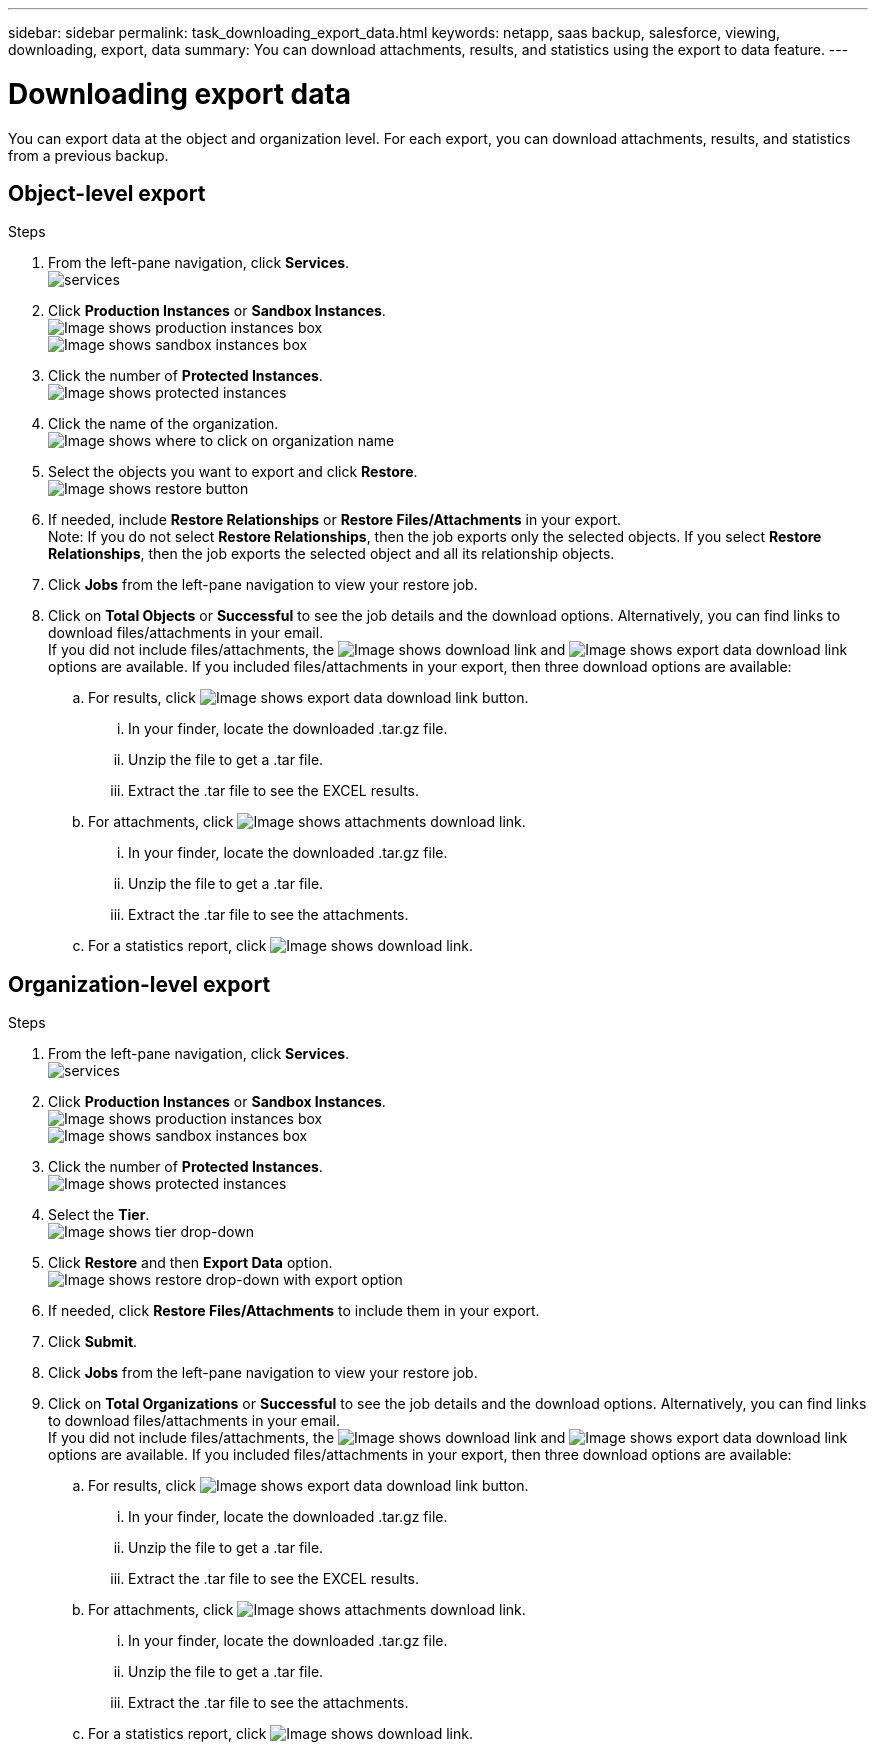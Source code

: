 ---
sidebar: sidebar
permalink: task_downloading_export_data.html
keywords: netapp, saas backup, salesforce, viewing, downloading, export, data
summary: You can download attachments, results, and statistics using the export to data feature.
---

= Downloading export data
:toc: macro
:toclevels: 1
:hardbreaks:
:nofooter:
:icons: font
:linkattrs:
:imagesdir: ./media/

[.lead]
You can export data at the object and organization level. For each export, you can download attachments, results, and statistics from a previous backup.

== Object-level export
.Steps

. From the left-pane navigation, click *Services*.
  image:services.jpg[]
. Click *Production Instances* or *Sandbox Instances*.
  image:production_instances.gif[Image shows production instances box]
  image:sandbox_instances.gif[Image shows sandbox instances box]
. Click the number of *Protected Instances*.
  image:protected_instances_screenshot.gif[Image shows protected instances]
. Click the name of the organization.
  image:organization.jpg[Image shows where to click on organization name]
. Select the objects you want to export and click *Restore*.
  image:restore.jpg[Image shows restore button]
. If needed, include *Restore Relationships* or *Restore Files/Attachments* in your export.
  Note: If you do not select *Restore Relationships*, then the job exports only the selected objects. If you select *Restore Relationships*, then the job exports the selected object and all its relationship objects.
+
. Click *Jobs* from the left-pane navigation to view your restore job.
. Click on *Total Objects* or *Successful* to see the job details and the download options. Alternatively, you can find links to download files/attachments in your email.
  If you did not include files/attachments, the image:download.gif[Image shows download link] and image:export_data_download_link.gif[Image shows export data download link] options are available. If you included files/attachments in your export, then three download options are available:

.. For results, click image:export_data_download_link.gif[Image shows export data download link button].
... In your finder, locate the downloaded .tar.gz file.
... Unzip the file to get a .tar file.
... Extract the .tar file to see the EXCEL results.
.. For attachments, click image:attachments_download_link.gif[Image shows attachments download link].
... In your finder, locate the downloaded .tar.gz file.
... Unzip the file to get a .tar file.
... Extract the .tar file to see the attachments.
.. For a statistics report, click image:download.gif[Image shows download link].

== Organization-level export
.Steps

. From the left-pane navigation, click *Services*.
  image:services.jpg[]
. Click *Production Instances* or *Sandbox Instances*.
  image:production_instances.gif[Image shows production instances box]
  image:sandbox_instances.gif[Image shows sandbox instances box]
. Click the number of *Protected Instances*.
  image:protected_instances_screenshot.gif[Image shows protected instances]
. Select the *Tier*.
  image:tier_selection.gif[Image shows tier drop-down]
. Click *Restore* and then *Export Data* option.
  image:restore_export_data.gif[Image shows restore drop-down with export option]
. If needed, click *Restore Files/Attachments* to include them in your export.
. Click *Submit*.
. Click *Jobs* from the left-pane navigation to view your restore job.
. Click on *Total Organizations* or *Successful* to see the job details and the download options. Alternatively, you can find links to download files/attachments in your email.
  If you did not include files/attachments, the image:download.gif[Image shows download link] and image:export_data_download_link.gif[Image shows export data download link] options are available. If you included files/attachments in your export, then three download options are available:

  .. For results, click image:export_data_download_link.gif[Image shows export data download link button].
  ... In your finder, locate the downloaded .tar.gz file.
  ... Unzip the file to get a .tar file.
  ... Extract the .tar file to see the EXCEL results.
  .. For attachments, click image:attachments_download_link.gif[Image shows attachments download link].
  ... In your finder, locate the downloaded .tar.gz file.
  ... Unzip the file to get a .tar file.
  ... Extract the .tar file to see the attachments.
  .. For a statistics report, click image:download.gif[Image shows download link].
